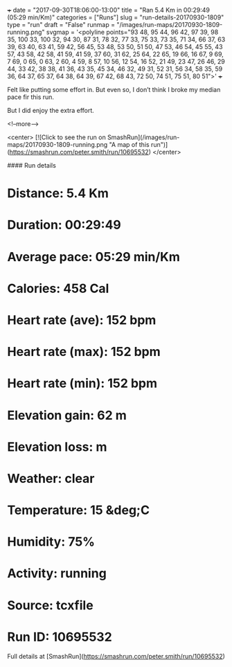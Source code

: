 +++
date = "2017-09-30T18:06:00-13:00"
title = "Ran 5.4 Km in 00:29:49 (05:29 min/Km)"
categories = ["Runs"]
slug = "run-details-20170930-1809"
type = "run"
draft = "False"
runmap = "/images/run-maps/20170930-1809-running.png"
svgmap = '<polyline points="93 48, 95 44, 96 42, 97 39, 98 35, 100 33, 100 32, 94 30, 87 31, 78 32, 77 33, 75 33, 73 35, 71 34, 66 37, 63 39, 63 40, 63 41, 59 42, 56 45, 53 48, 53 50, 51 50, 47 53, 46 54, 45 55, 43 57, 43 58, 42 58, 41 59, 41 59, 37 60, 31 62, 25 64, 22 65, 19 66, 16 67, 9 69, 7 69, 0 65, 0 63, 2 60, 4 59, 8 57, 10 56, 12 54, 16 52, 21 49, 23 47, 26 46, 29 44, 33 42, 38 38, 41 36, 43 35, 45 34, 46 32, 49 31, 52 31, 56 34, 58 35, 59 36, 64 37, 65 37, 64 38, 64 39, 67 42, 68 43, 72 50, 74 51, 75 51, 80 51">'
+++

Felt like putting some effort in. But even so, I don’t think I broke my median pace fir this run. 

But I did enjoy the extra effort. 

<!--more-->

<center>
[![Click to see the run on SmashRun](/images/run-maps/20170930-1809-running.png "A map of this run")](https://smashrun.com/peter.smith/run/10695532)
</center>

#### Run details

* Distance: 5.4 Km
* Duration: 00:29:49
* Average pace: 05:29 min/Km
* Calories: 458 Cal
* Heart rate (ave): 152 bpm
* Heart rate (max): 152 bpm
* Heart rate (min): 152 bpm
* Elevation gain: 62 m
* Elevation loss:  m
* Weather: clear
* Temperature: 15 &deg;C
* Humidity: 75%
* Activity: running
* Source: tcxfile
* Run ID: 10695532

Full details at [SmashRun](https://smashrun.com/peter.smith/run/10695532)